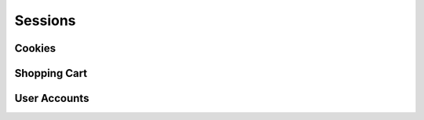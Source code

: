 .. 

Sessions
========



Cookies
-------


Shopping Cart
-------------


User Accounts
-------------
